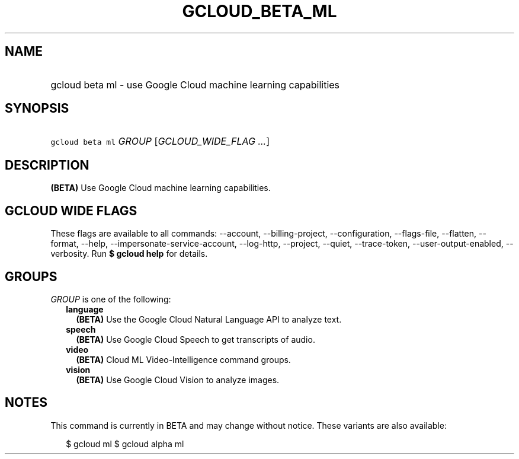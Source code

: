 
.TH "GCLOUD_BETA_ML" 1



.SH "NAME"
.HP
gcloud beta ml \- use Google Cloud machine learning capabilities



.SH "SYNOPSIS"
.HP
\f5gcloud beta ml\fR \fIGROUP\fR [\fIGCLOUD_WIDE_FLAG\ ...\fR]



.SH "DESCRIPTION"

\fB(BETA)\fR Use Google Cloud machine learning capabilities.



.SH "GCLOUD WIDE FLAGS"

These flags are available to all commands: \-\-account, \-\-billing\-project,
\-\-configuration, \-\-flags\-file, \-\-flatten, \-\-format, \-\-help,
\-\-impersonate\-service\-account, \-\-log\-http, \-\-project, \-\-quiet,
\-\-trace\-token, \-\-user\-output\-enabled, \-\-verbosity. Run \fB$ gcloud
help\fR for details.



.SH "GROUPS"

\f5\fIGROUP\fR\fR is one of the following:

.RS 2m
.TP 2m
\fBlanguage\fR
\fB(BETA)\fR Use the Google Cloud Natural Language API to analyze text.

.TP 2m
\fBspeech\fR
\fB(BETA)\fR Use Google Cloud Speech to get transcripts of audio.

.TP 2m
\fBvideo\fR
\fB(BETA)\fR Cloud ML Video\-Intelligence command groups.

.TP 2m
\fBvision\fR
\fB(BETA)\fR Use Google Cloud Vision to analyze images.


.RE
.sp

.SH "NOTES"

This command is currently in BETA and may change without notice. These variants
are also available:

.RS 2m
$ gcloud ml
$ gcloud alpha ml
.RE

